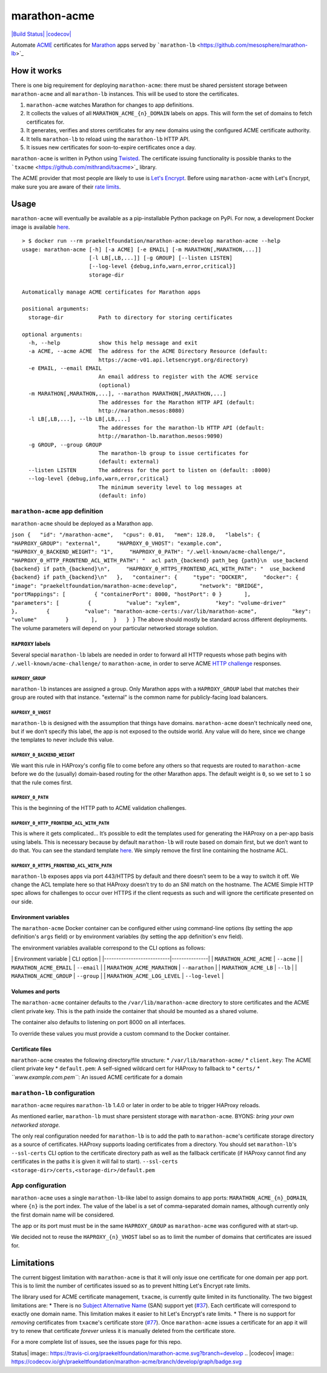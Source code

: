 marathon-acme
=============

`|Build
Status| <https://travis-ci.org/praekeltfoundation/marathon-acme>`_
`|codecov| <https://codecov.io/gh/praekeltfoundation/marathon-acme>`_

Automate
`ACME <https://en.wikipedia.org/wiki/Automated_Certificate_Management_Environment>`_
certificates for `Marathon <https://mesosphere.github.io/marathon/>`_
apps served by
```marathon-lb`` <https://github.com/mesosphere/marathon-lb>`_

How it works
------------

There is one big requirement for deploying ``marathon-acme``: there must
be shared persistent storage between ``marathon-acme`` and all
``marathon-lb`` instances. This will be used to store the certificates.

1. ``marathon-acme`` watches Marathon for changes to app definitions.
2. It collects the values of all ``MARATHON_ACME_{n}_DOMAIN`` labels on
   apps. This will form the set of domains to fetch certificates for.
3. It generates, verifies and stores certificates for any new domains
   using the configured ACME certificate authority.
4. It tells ``marathon-lb`` to reload using the ``marathon-lb`` HTTP
   API.
5. It issues new certificates for soon-to-expire certificates once a
   day.

``marathon-acme`` is written in Python using
`Twisted <https://twistedmatrix.com/trac/>`_. The certificate issuing
functionality is possible thanks to the
```txacme`` <https://github.com/mithrandi/txacme>`_ library.

The ACME provider that most people are likely to use is `Let's
Encrypt <https://letsencrypt.org/>`_. Before using ``marathon-acme``
with Let's Encrypt, make sure you are aware of their `rate
limits <https://letsencrypt.org/docs/rate-limits/>`_.

Usage
-----

``marathon-acme`` will eventually be available as a pip-installable
Python package on PyPi. For now, a development Docker image is available
`here <https://hub.docker.com/r/praekeltfoundation/marathon-acme/>`_.

::

    > $ docker run --rm praekeltfoundation/marathon-acme:develop marathon-acme --help
    usage: marathon-acme [-h] [-a ACME] [-e EMAIL] [-m MARATHON[,MARATHON,...]]
                         [-l LB[,LB,...]] [-g GROUP] [--listen LISTEN]
                         [--log-level {debug,info,warn,error,critical}]
                         storage-dir

    Automatically manage ACME certificates for Marathon apps

    positional arguments:
      storage-dir           Path to directory for storing certificates

    optional arguments:
      -h, --help            show this help message and exit
      -a ACME, --acme ACME  The address for the ACME Directory Resource (default:
                            https://acme-v01.api.letsencrypt.org/directory)
      -e EMAIL, --email EMAIL
                            An email address to register with the ACME service
                            (optional)
      -m MARATHON[,MARATHON,...], --marathon MARATHON[,MARATHON,...]
                            The addresses for the Marathon HTTP API (default:
                            http://marathon.mesos:8080)
      -l LB[,LB,...], --lb LB[,LB,...]
                            The addresses for the marathon-lb HTTP API (default:
                            http://marathon-lb.marathon.mesos:9090)
      -g GROUP, --group GROUP
                            The marathon-lb group to issue certificates for
                            (default: external)
      --listen LISTEN       The address for the port to listen on (default: :8000)
      --log-level {debug,info,warn,error,critical}
                            The minimum severity level to log messages at
                            (default: info)

``marathon-acme`` app definition
~~~~~~~~~~~~~~~~~~~~~~~~~~~~~~~~

``marathon-acme`` should be deployed as a Marathon app.

``json {   "id": "/marathon-acme",   "cpus": 0.01,   "mem": 128.0,   "labels": {     "HAPROXY_GROUP": "external",     "HAPROXY_0_VHOST": "example.com",     "HAPROXY_0_BACKEND_WEIGHT": "1",     "HAPROXY_0_PATH": "/.well-known/acme-challenge/",     "HAPROXY_0_HTTP_FRONTEND_ACL_WITH_PATH": "  acl path_{backend} path_beg {path}\n  use_backend {backend} if path_{backend}\n",     "HAPROXY_0_HTTPS_FRONTEND_ACL_WITH_PATH": "  use_backend {backend} if path_{backend}\n"   },   "container": {     "type": "DOCKER",     "docker": {       "image": "praekeltfoundation/marathon-acme:develop",       "network": "BRIDGE",       "portMappings": [         { "containerPort": 8000, "hostPort": 0 }       ],       "parameters": [         {           "value": "xylem",           "key": "volume-driver"         },         {           "value": "marathon-acme-certs:/var/lib/marathon-acme",           "key": "volume"         }       ],     }   } }``
The above should mostly be standard across different deployments. The
volume parameters will depend on your particular networked storage
solution.

``HAPROXY`` labels
^^^^^^^^^^^^^^^^^^

Several special ``marathon-lb`` labels are needed in order to forward
all HTTP requests whose path begins with
``/.well-known/acme-challenge/`` to ``marathon-acme``, in order to serve
ACME `HTTP
challenge <https://ietf-wg-acme.github.io/acme/#rfc.section.7.2>`_
responses.

``HAPROXY_GROUP``
'''''''''''''''''

``marathon-lb`` instances are assigned a group. Only Marathon apps with
a ``HAPROXY_GROUP`` label that matches their group are routed with that
instance. "external" is the common name for publicly-facing load
balancers.

``HAPROXY_0_VHOST``
'''''''''''''''''''

``marathon-lb`` is designed with the assumption that things have
domains. ``marathon-acme`` doesn't technically need one, but if we don’t
specify this label, the app is not exposed to the outside world. Any
value will do here, since we change the templates to never include this
value.

``HAPROXY_0_BACKEND_WEIGHT``
''''''''''''''''''''''''''''

We want this rule in HAProxy's config file to come before any others so
that requests are routed to ``marathon-acme`` before we do the (usually)
domain-based routing for the other Marathon apps. The default weight is
``0``, so we set to ``1`` so that the rule comes first.

``HAPROXY_0_PATH``
''''''''''''''''''

This is the beginning of the HTTP path to ACME validation challenges.

``HAPROXY_0_HTTP_FRONTEND_ACL_WITH_PATH``
'''''''''''''''''''''''''''''''''''''''''

This is where it gets complicated... It’s possible to edit the templates
used for generating the HAProxy on a per-app basis using labels. This is
necessary because by default ``marathon-lb`` will route based on domain
first, but we don’t want to do that. You can see the standard template
`here <https://github.com/mesosphere/marathon-lb/blob/master/Longhelp.md#haproxy_http_frontend_acl_with_path>`_.
We simply remove the first line containing the hostname ACL.

``HAPROXY_0_HTTPS_FRONTEND_ACL_WITH_PATH``
''''''''''''''''''''''''''''''''''''''''''

``marathon-lb`` exposes apps via port 443/HTTPS by default and there
doesn’t seem to be a way to switch it off. We change the ACL template
here so that HAProxy doesn’t try to do an SNI match on the hostname. The
ACME Simple HTTP spec allows for challenges to occur over HTTPS if the
client requests as such and will ignore the certificate presented on our
side.

Environment variables
^^^^^^^^^^^^^^^^^^^^^

The ``marathon-acme`` Docker container can be configured either using
command-line options (by setting the app definition's ``args`` field) or
by environment variables (by setting the app definition's ``env``
field).

The environment variables available correspond to the CLI options as
follows:

\| Environment variable \| CLI option \|
\|---------------------------\|---------------\| \|
``MARATHON_ACME_ACME`` \| ``--acme`` \| \| ``MARATHON_ACME_EMAIL`` \|
``--email`` \| \| ``MARATHON_ACME_MARATHON`` \| ``--marathon`` \| \|
``MARATHON_ACME_LB`` \| ``--lb`` \| \| ``MARATHON_ACME_GROUP`` \|
``--group`` \| \| ``MARATHON_ACME_LOG_LEVEL`` \| ``--log-level`` \|

Volumes and ports
^^^^^^^^^^^^^^^^^

The ``marathon-acme`` container defaults to the
``/var/lib/marathon-acme`` directory to store certificates and the ACME
client private key. This is the path inside the container that should be
mounted as a shared volume.

The container also defaults to listening on port 8000 on all interfaces.

To override these values you must provide a custom command to the Docker
container.

Certificate files
^^^^^^^^^^^^^^^^^

``marathon-acme`` creates the following directory/file structure: \*
``/var/lib/marathon-acme/`` \* ``client.key``: The ACME client private
key \* ``default.pem``: A self-signed wildcard cert for HAProxy to
fallback to \* ``certs/`` \* *``www.example.com.pem``*: An issued ACME
certificate for a domain

``marathon-lb`` configuration
~~~~~~~~~~~~~~~~~~~~~~~~~~~~~

``marathon-acme`` requires ``marathon-lb`` 1.4.0 or later in order to be
able to trigger HAProxy reloads.

As mentioned earlier, ``marathon-lb`` must share persistent storage with
``marathon-acme``. BYONS: *bring your own networked storage.*

The only real configuration needed for ``marathon-lb`` is to add the
path to ``marathon-acme``'s certificate storage directory as a source of
certificates. HAProxy supports loading certificates from a directory.
You should set ``marathon-lb``'s ``--ssl-certs`` CLI option to the
certificate directory path as well as the fallback certificate (if
HAProxy cannot find any certificates in the paths it is given it will
fail to start).
``--ssl-certs <storage-dir>/certs,<storage-dir>/default.pem``

App configuration
~~~~~~~~~~~~~~~~~

``marathon-acme`` uses a single ``marathon-lb``-like label to assign
domains to app ports: ``MARATHON_ACME_{n}_DOMAIN``, where ``{n}`` is the
port index. The value of the label is a set of comma-separated domain
names, although currently only the first domain name will be considered.

The app or its port must must be in the same ``HAPROXY_GROUP`` as
``marathon-acme`` was configured with at start-up.

We decided not to reuse the ``HAPROXY_{n}_VHOST`` label so as to limit
the number of domains that certificates are issued for.

Limitations
-----------

The current biggest limitation with ``marathon-acme`` is that it will
only issue one certificate for one domain per app port. This is to limit
the number of certificates issued so as to prevent hitting Let's Encrypt
rate limits.

The library used for ACME certificate management, ``txacme``, is
currently quite limited in its functionality. The two biggest
limitations are: \* There is no `Subject Alternative
Name <https://en.wikipedia.org/wiki/Subject_Alternative_Name>`_ (SAN)
support yet (`#37 <https://github.com/mithrandi/txacme/issues/37>`_).
Each certificate will correspond to exactly one domain name. This
limitation makes it easier to hit Let's Encrypt's rate limits. \* There
is no support for *removing* certificates from ``txacme``'s certificate
store (`#77 <https://github.com/mithrandi/txacme/issues/77>`_). Once
``marathon-acme`` issues a certificate for an app it will try to renew
that certificate *forever* unless it is manually deleted from the
certificate store.

For a more complete list of issues, see the issues page for this repo.

.. |Build
Status| image:: https://travis-ci.org/praekeltfoundation/marathon-acme.svg?branch=develop
.. |codecov| image:: https://codecov.io/gh/praekeltfoundation/marathon-acme/branch/develop/graph/badge.svg


